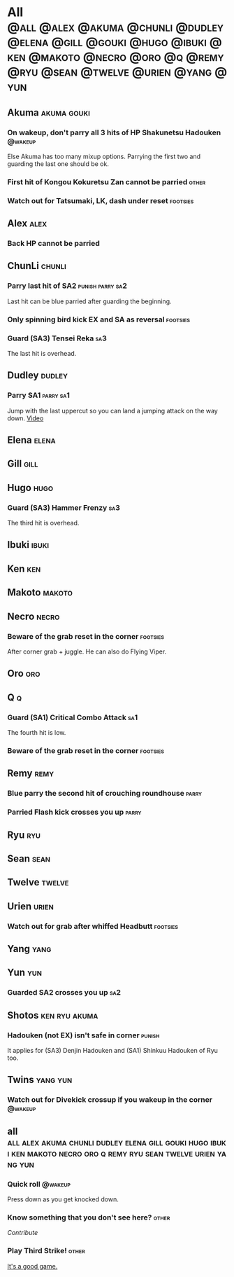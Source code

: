 * All :@all:@alex:@akuma:@chunli:@dudley:@elena:@gill:@gouki:@hugo:@ibuki:@ken:@makoto:@necro:@oro:@q:@remy:@ryu:@sean:@twelve:@urien:@yang:@yun:
** Akuma							:akuma:gouki:
*** On wakeup, don't parry all 3 hits of HP Shakunetsu Hadouken	    :@wakeup:
    Else Akuma has too many mixup options. Parrying the first two and guarding the last one should be ok.
*** First hit of Kongou Kokuretsu Zan cannot be parried                 :other:
*** Watch out for Tatsumaki, LK, dash under reset 		   :footsies:
** Alex								       :alex:
*** Back HP cannot be parried
** ChunLi							     :chunli:
*** Parry last hit of SA2                                  :punish:parry:sa2:
    Last hit can be blue parried after guarding the beginning.
*** Only spinning bird kick EX and SA as reversal 		   :footsies:
*** Guard (SA3) Tensei Reka 						:sa3:
    The last hit is overhead.
** Dudley							     :dudley:
*** Parry SA1							  :parry:sa1:
    Jump with the last uppercut so you can land a jumping attack on the way down.
    [[https://youtu.be/tGPk6hiEmHg?t=4m46s][Video]]
** Elena							      :elena:
** Gill								       :gill:
** Hugo								       :hugo:
*** Guard (SA3) Hammer Frenzy 						:sa3:
    The third hit is overhead.
** Ibuki							      :ibuki:
** Ken									:ken:
** Makoto							     :makoto:
** Necro							      :necro:
*** Beware of the grab reset in the corner 			   :footsies:
    After corner grab + juggle.
    He can also do Flying Viper.
** Oro									:oro:
** Q 									  :q:
*** Guard (SA1) Critical Combo Attack 					:sa1:
    The fourth hit is low.
*** Beware of the grab reset in the corner                         :footsies:
** Remy								       :remy:
*** Blue parry the second hit of crouching roundhouse                 :parry:
*** Parried Flash kick crosses you up                                 :parry:
** Ryu									:ryu:
** Sean								       :sean:
** Twelve							     :twelve:
** Urien							      :urien:
*** Watch out for grab after whiffed Headbutt                      :footsies:
** Yang								       :yang:
** Yun									:yun:
*** Guarded SA2 crosses you up 						:sa2:
** Shotos                                                     :ken:ryu:akuma:
*** Hadouken (not EX) isn't safe in corner                           :punish:
    It applies for (SA3) Denjin Hadouken and (SA1) Shinkuu Hadouken of Ryu too.
** Twins                                                           :yang:yun:
*** Watch out for Divekick crossup if you wakeup in the corner      :@wakeup:
** all :all:alex:akuma:chunli:dudley:elena:gill:gouki:hugo:ibuki:ken:makoto:necro:oro:q:remy:ryu:sean:twelve:urien:yang:yun:
*** Quick roll                                                      :@wakeup:
    Press down as you get knocked down.
*** Know something that you don't see here?			      :other:
    [[contribute.html][Contribute]]
*** Play Third Strike!                                                  :other:
    [[http://playthirdstrike.com][It's a good game.]]   
